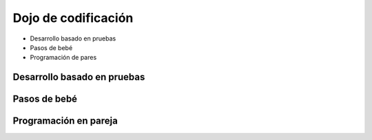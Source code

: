 Dojo de codificación
====================

.. image:: ../img/TWP18_015.jpeg
    :height: 14.251cm
    :width: 19.001cm
    :align: center
    :alt: 

+ Desarrollo basado en pruebas
+ Pasos de bebé
+ Programación de pares


Desarrollo basado en pruebas
----------------------------

.. image:: ../img/TWP18_016.png
    :height: 11.032cm
    :width: 17.726cm
    :align: center
    :alt: 


Pasos de bebé
-------------

.. image:: ../img/TWP18_017.jpeg
    :height: 12.624cm
    :width: 17.704cm
    :align: center
    :alt: 


Programación en pareja
----------------------

.. image:: ../img/TWP18_018.png
    :height: 13.711cm
    :width: 18.201cm
    :align: center
    :alt: 

.. poll:: TWP18
   :scale: 4
   :allowcomment:

   En una escala del 1 (a mejorar) al 10 (excelente), 
   ¿como calificaría este cápitulo?